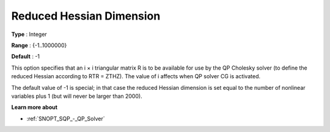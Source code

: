 .. _SNOPT_SQP_-_Reduced_Hessian_Dimension:


Reduced Hessian Dimension
=========================



**Type** :	Integer	

**Range** :	{-1..1000000}	

**Default** :	-1	



This option specifies that an i × i triangular matrix R is to be available for use by the QP Cholesky solver (to define the reduced Hessian according to RTR = ZTHZ). The value of i affects when QP solver CG is activated.



The default value of -1 is special; in that case the reduced Hessian dimension is set equal to the number of nonlinear variables plus 1 (but will never be larger than 2000).



**Learn more about** 

*	:ref:`SNOPT_SQP_-_QP_Solver`  
